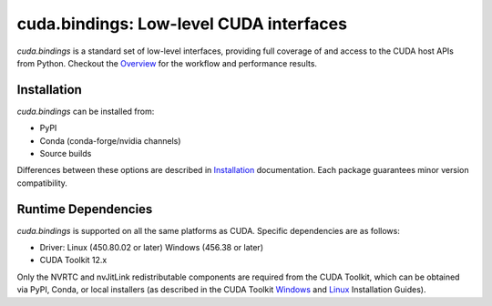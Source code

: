 *******************************************************
cuda.bindings: Low-level CUDA interfaces
*******************************************************

`cuda.bindings` is a standard set of low-level interfaces, providing full coverage of and access to the CUDA host APIs from Python. Checkout the `Overview <https://nvidia.github.io/cuda-python/cuda-bindings/latest/overview.html>`_ for the workflow and performance results.

Installation
============

`cuda.bindings` can be installed from:

* PyPI
* Conda (conda-forge/nvidia channels)
* Source builds

Differences between these options are described in `Installation <https://nvidia.github.io/cuda-python/cuda-bindings/latest/install.html>`_ documentation. Each package guarantees minor version compatibility.

Runtime Dependencies
====================

`cuda.bindings` is supported on all the same platforms as CUDA. Specific dependencies are as follows:

* Driver: Linux (450.80.02 or later) Windows (456.38 or later)
* CUDA Toolkit 12.x

Only the NVRTC and nvJitLink redistributable components are required from the CUDA Toolkit, which can be obtained via PyPI, Conda, or local installers (as described in the CUDA Toolkit `Windows <https://docs.nvidia.com/cuda/cuda-installation-guide-microsoft-windows/index.html>`_ and `Linux <https://docs.nvidia.com/cuda/cuda-installation-guide-linux/index.html>`_ Installation Guides).
